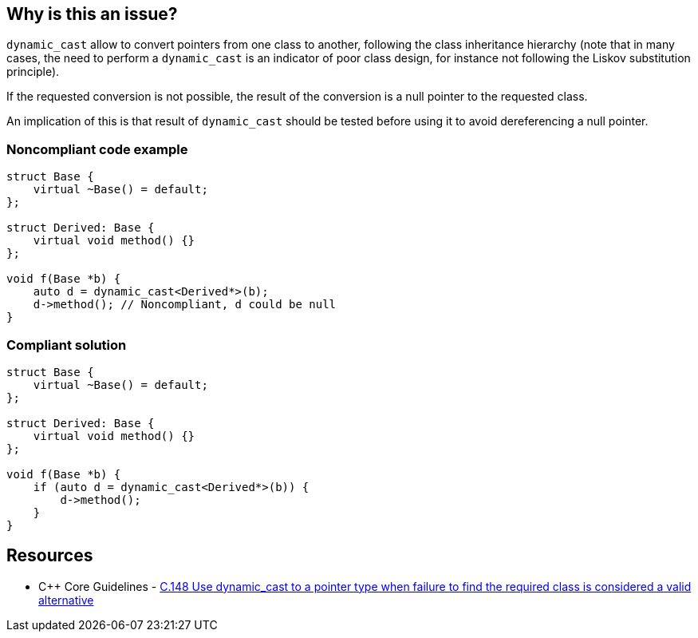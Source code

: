 == Why is this an issue?

``++dynamic_cast++`` allow to convert pointers from one class to another, following the class inheritance hierarchy (note that in many cases, the need to perform a ``++dynamic_cast++`` is an indicator of poor class design, for instance not following the Liskov substitution principle).


If the requested conversion is not possible, the result of the conversion is a null pointer to the requested class.

An implication of this is that result of ``++dynamic_cast++`` should be tested before using it to avoid dereferencing a null pointer.


=== Noncompliant code example

[source,cpp]
----
struct Base {
    virtual ~Base() = default;
};

struct Derived: Base {
    virtual void method() {}
};

void f(Base *b) {
    auto d = dynamic_cast<Derived*>(b);
    d->method(); // Noncompliant, d could be null
}
----


=== Compliant solution

[source,cpp]
----
struct Base {
    virtual ~Base() = default;
};

struct Derived: Base {
    virtual void method() {}
};

void f(Base *b) {
    if (auto d = dynamic_cast<Derived*>(b)) {
        d->method();
    }
}
----


== Resources

* {cpp} Core Guidelines - https://github.com/isocpp/CppCoreGuidelines/blob/036324/CppCoreGuidelines.md#c148-use-dynamic_cast-to-a-pointer-type-when-failure-to-find-the-required-class-is-considered-a-valid-alternative[C.148 Use dynamic_cast to a pointer type when failure to find the required class is considered a valid alternative]


ifdef::env-github,rspecator-view[]
'''
== Comments And Links
(visible only on this page)

=== on 25 Oct 2019, 11:25:01 Loïc Joly wrote:
\[~amelie.renard] Please review my changes

endif::env-github,rspecator-view[]
